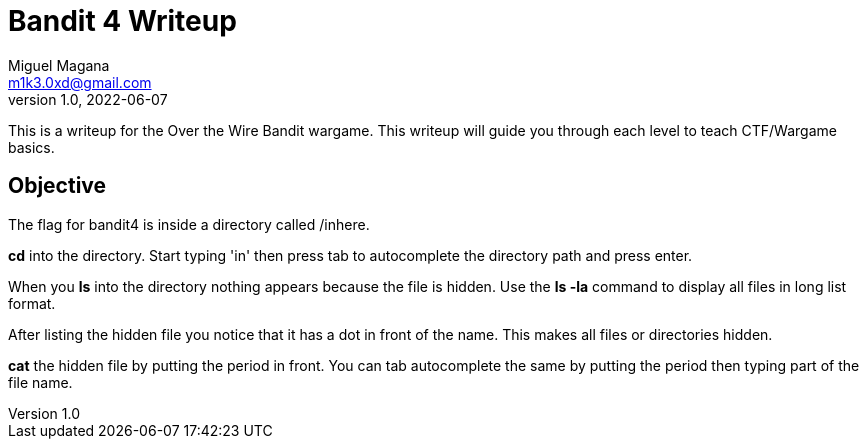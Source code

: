 = Bandit 4 Writeup
Miguel Magana <m1k3.0xd@gmail.com>
v1.0, 2022-06-07

This is a writeup for the Over the Wire Bandit wargame. This writeup will guide you through each level to teach CTF/Wargame basics.


== Objective
The flag for bandit4 is inside a directory called /inhere.

*cd* into the directory. Start typing 'in' then press tab to autocomplete the directory path and press enter.

When you *ls* into the directory nothing appears because the file is hidden. Use the *ls -la* command to display all files in long list format.

After listing the hidden file you notice that it has a dot in front of the name. This makes all files or directories hidden.

*cat* the hidden file by putting the period in front. You can tab autocomplete the same by putting the period then typing part of the file name. 